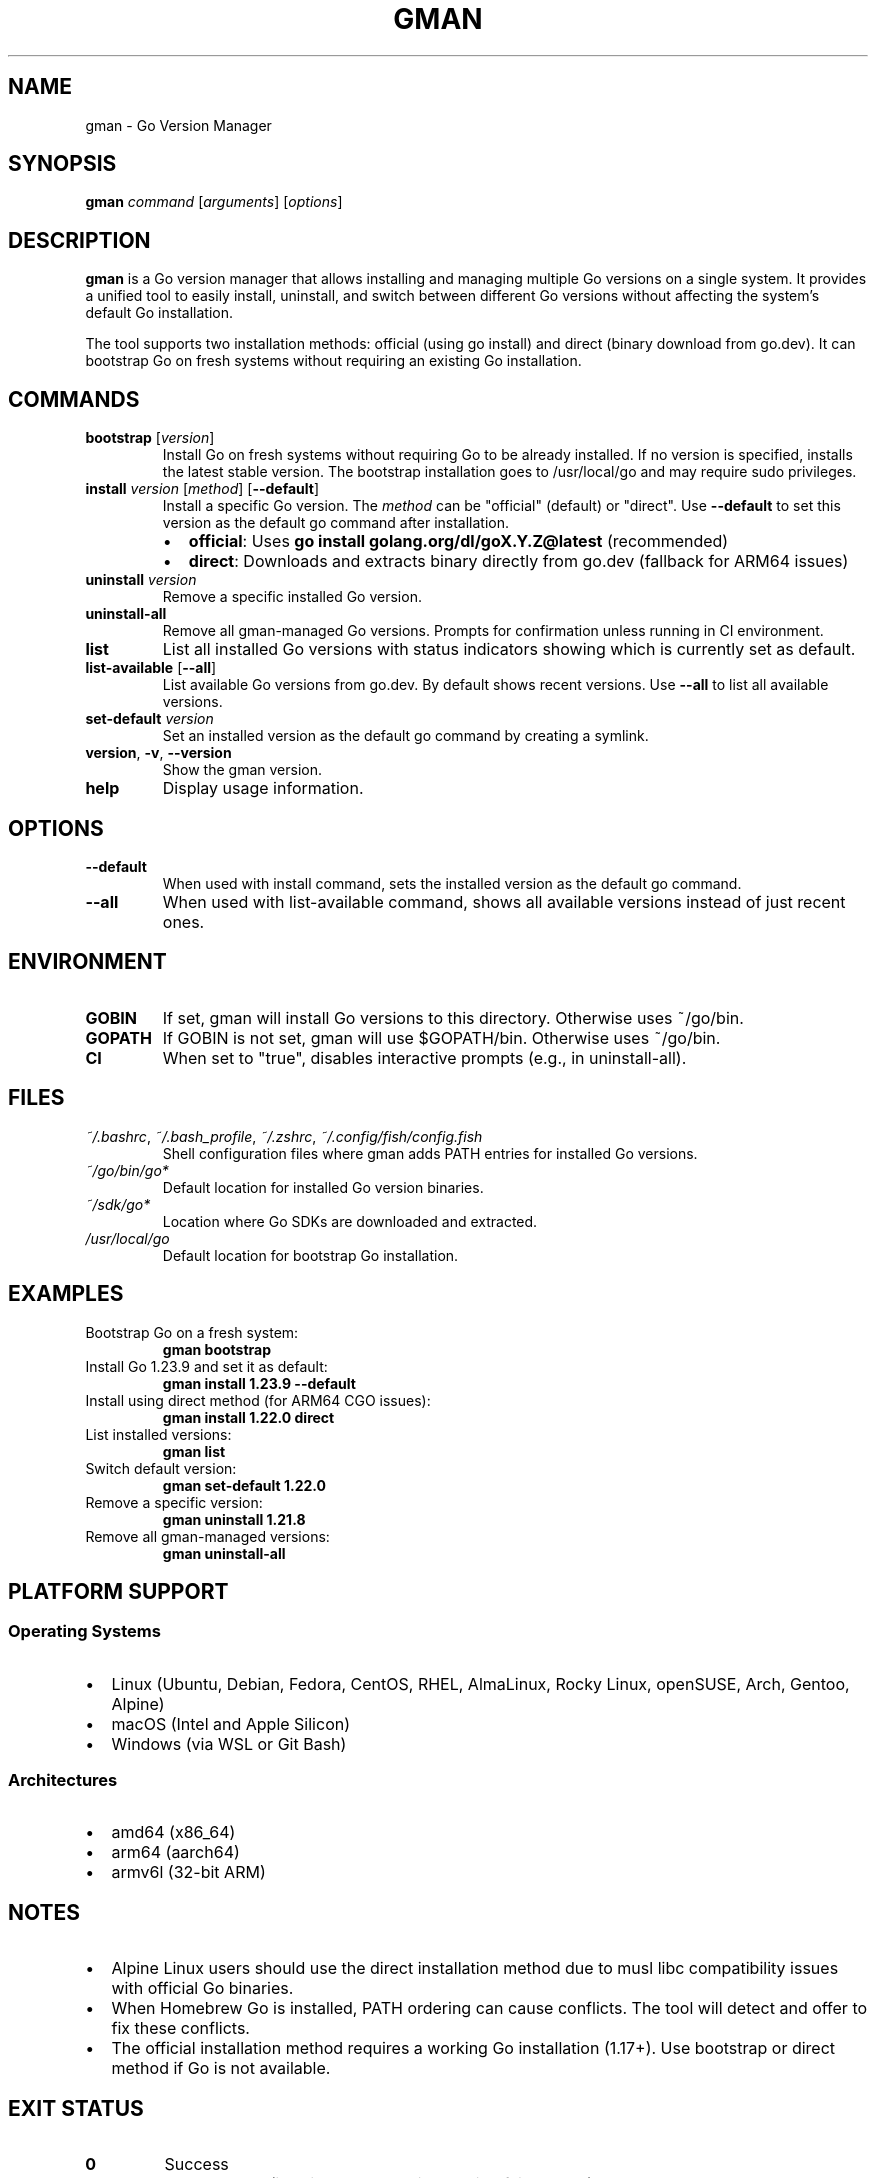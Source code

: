 .TH GMAN 1 "January 2025" "goverman v1.14.3" "User Commands"
.SH NAME
gman \- Go Version Manager
.SH SYNOPSIS
.B gman
.I command
.RI [ arguments ]
.RI [ options ]
.SH DESCRIPTION
.B gman
is a Go version manager that allows installing and managing multiple Go versions on a single system. It provides a unified tool to easily install, uninstall, and switch between different Go versions without affecting the system's default Go installation.
.PP
The tool supports two installation methods: official (using go install) and direct (binary download from go.dev). It can bootstrap Go on fresh systems without requiring an existing Go installation.
.SH COMMANDS
.TP
.B bootstrap \fR[\fIversion\fR]
Install Go on fresh systems without requiring Go to be already installed. If no version is specified, installs the latest stable version. The bootstrap installation goes to /usr/local/go and may require sudo privileges.
.TP
.B install \fIversion\fR [\fImethod\fR] [\fB\-\-default\fR]
Install a specific Go version. The \fImethod\fR can be "official" (default) or "direct". Use \fB\-\-default\fR to set this version as the default go command after installation.
.RS
.IP \(bu 2
.B official\fR: Uses \fBgo install golang.org/dl/goX.Y.Z@latest\fR (recommended)
.IP \(bu 2
.B direct\fR: Downloads and extracts binary directly from go.dev (fallback for ARM64 issues)
.RE
.TP
.B uninstall \fIversion\fR
Remove a specific installed Go version.
.TP
.B uninstall\-all
Remove all gman-managed Go versions. Prompts for confirmation unless running in CI environment.
.TP
.B list
List all installed Go versions with status indicators showing which is currently set as default.
.TP
.B list\-available \fR[\fB\-\-all\fR]
List available Go versions from go.dev. By default shows recent versions. Use \fB\-\-all\fR to list all available versions.
.TP
.B set\-default \fIversion\fR
Set an installed version as the default go command by creating a symlink.
.TP
.B version\fR, \fB\-v\fR, \fB\-\-version\fR
Show the gman version.
.TP
.B help
Display usage information.
.SH OPTIONS
.TP
.B \-\-default
When used with install command, sets the installed version as the default go command.
.TP
.B \-\-all
When used with list-available command, shows all available versions instead of just recent ones.
.SH ENVIRONMENT
.TP
.B GOBIN
If set, gman will install Go versions to this directory. Otherwise uses ~/go/bin.
.TP
.B GOPATH
If GOBIN is not set, gman will use $GOPATH/bin. Otherwise uses ~/go/bin.
.TP
.B CI
When set to "true", disables interactive prompts (e.g., in uninstall-all).
.SH FILES
.TP
.I ~/.bashrc\fR, \fI~/.bash_profile\fR, \fI~/.zshrc\fR, \fI~/.config/fish/config.fish
Shell configuration files where gman adds PATH entries for installed Go versions.
.TP
.I ~/go/bin/go*
Default location for installed Go version binaries.
.TP
.I ~/sdk/go*
Location where Go SDKs are downloaded and extracted.
.TP
.I /usr/local/go
Default location for bootstrap Go installation.
.SH EXAMPLES
.TP
Bootstrap Go on a fresh system:
.B gman bootstrap
.TP
Install Go 1.23.9 and set it as default:
.B gman install 1.23.9 --default
.TP
Install using direct method (for ARM64 CGO issues):
.B gman install 1.22.0 direct
.TP
List installed versions:
.B gman list
.TP
Switch default version:
.B gman set-default 1.22.0
.TP
Remove a specific version:
.B gman uninstall 1.21.8
.TP
Remove all gman-managed versions:
.B gman uninstall-all
.SH PLATFORM SUPPORT
.SS Operating Systems
.IP \(bu 2
Linux (Ubuntu, Debian, Fedora, CentOS, RHEL, AlmaLinux, Rocky Linux, openSUSE, Arch, Gentoo, Alpine)
.IP \(bu 2
macOS (Intel and Apple Silicon)
.IP \(bu 2
Windows (via WSL or Git Bash)
.SS Architectures
.IP \(bu 2
amd64 (x86_64)
.IP \(bu 2
arm64 (aarch64)
.IP \(bu 2
armv6l (32-bit ARM)
.SH NOTES
.IP \(bu 2
Alpine Linux users should use the direct installation method due to musl libc compatibility issues with official Go binaries.
.IP \(bu 2
When Homebrew Go is installed, PATH ordering can cause conflicts. The tool will detect and offer to fix these conflicts.
.IP \(bu 2
The official installation method requires a working Go installation (1.17+). Use bootstrap or direct method if Go is not available.
.SH EXIT STATUS
.TP
.B 0
Success
.TP
.B 1
General error (invalid arguments, installation failure, etc.)
.SH BUGS
Report bugs at https://github.com/btassone/goverman/issues
.SH AUTHOR
Brandon Tassone
.SH SEE ALSO
.BR go (1),
.BR gman-update (1),
.BR gman-uninstall (1)